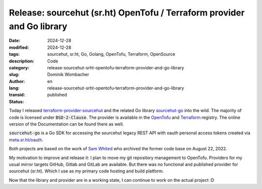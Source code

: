 .. SPDX-FileCopyrightText: 2024 Dominik Wombacher <dominik@wombacher.cc>
..
.. SPDX-License-Identifier: CC-BY-SA-4.0

Release: sourcehut (sr.ht) OpenTofu / Terraform provider and Go library
#######################################################################

:date: 2024-12-28
:modified: 2024-12-28
:tags: sourcehut, sr.ht, Go, Golang, OpenTofu, Terraform, OpenSource
:description:
:category: Code
:slug: release-sourcehut-srht-opentofu-terraform-provider-and-go-library
:author: Dominik Wombacher
:lang: en
:transid: release-sourcehut-srht-opentofu-terraform-provider-and-go-library
:status: published

Today I released `terraform-provider-sourcehut <https://git.sr.ht/~wombelix/terraform-provider-sourcehut>`_
and the related Go library `sourcehut-go <https://git.sr.ht/~wombelix/sourcehut-go>`_ into the wild.
The majority of code is licensed under :code:`BSD-2-Clause`.
The provider is available in the `OpenTofu <https://search.opentofu.org/provider/wombelix/sourcehut/latest>`_
and `Terraform <https://registry.terraform.io/providers/wombelix/sourcehut/latest>`_ registry.
The online version of the Documentation can be found there as well.

:code:`sourcehut-go` is a Go SDK for accessing the sourcehut legacy REST API with oauth personal access tokens
created via `meta.sr.ht/oauth <https://meta.sr.ht/oauth>`_.

Both projects are based on the work of `Sam Whited <https://codeberg.org/SamWhited>`_ who archived
the former code base on August 22, 2022.

My motivation to improve and release it:
I plan to move my git repository management to OpenTofu.
Providers for my usual mirror targets GitHub, Gitlab and GitLab are available.
But there was no functional and published provider for sourcehut (sr.ht).
Which I use as my primary code hosting and build platform.

Now that the library and provider are in a working state,
I can continue to work on the actual project :D
